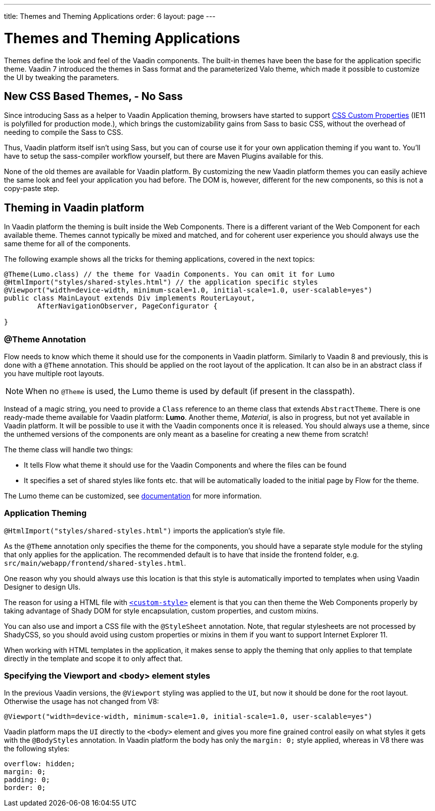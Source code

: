 ---
title: Themes and Theming Applications
order: 6
layout: page
---

= Themes and Theming Applications

Themes define the look and feel of the Vaadin components. The built-in themes have been the base for the application specific theme.
Vaadin 7 introduced the themes in Sass format and the parameterized Valo theme, which made it possible to customize the UI by tweaking the parameters.

== New CSS Based Themes, - No Sass

Since introducing Sass as a helper to Vaadin Application theming,
browsers have started to support https://developer.mozilla.org/en-US/docs/Web/CSS/--*[CSS Custom Properties]
(IE11 is polyfilled for production mode.), which brings the customizability gains from Sass to basic CSS, without the overhead of needing to compile the Sass to CSS.

Thus, Vaadin platform itself isn't using Sass, but you can of course use it for your own application theming if you want to.
You’ll have to setup the sass-compiler workflow yourself, but there are Maven Plugins available for this.

None of the old themes are available for Vaadin platform. By customizing the new Vaadin platform themes you can easily achieve the same look
and feel your application you had before. The DOM is, however, different for the new components,
so this is not a copy-paste step.

== Theming in Vaadin platform

In Vaadin platform the theming is built inside the Web Components. There is a different variant of the Web Component for each available theme.
Themes cannot typically be mixed and matched, and for coherent user experience you should always use the same theme for all of the components.

The following example shows all the tricks for theming applications, covered in the next topics:

[source,java]
----
@Theme(Lumo.class) // the theme for Vaadin Components. You can omit it for Lumo
@HtmlImport("styles/shared-styles.html") // the application specific styles
@Viewport("width=device-width, minimum-scale=1.0, initial-scale=1.0, user-scalable=yes")
public class MainLayout extends Div implements RouterLayout,
        AfterNavigationObserver, PageConfigurator {

}
----


=== @Theme Annotation

Flow needs to know which theme it should use for the components in Vaadin platform.
Similarly to Vaadin 8 and previously, this is done with a `@Theme` annotation.
This should be applied on the root layout of the application.
It can also be in an abstract class if you have multiple root layouts.

[NOTE]
When no `@Theme` is used, the Lumo theme is used by default (if present in the classpath).

Instead of a magic string, you need to provide a `Class` reference to an theme class that extends `AbstractTheme`.
There is one ready-made theme available for Vaadin platform: *Lumo*. Another theme, _Material_,
is also in progress, but not yet available in Vaadin platform. It will be possible to use it with the Vaadin components once it is released.
You should always use a theme, since the unthemed versions of the components are only meant as a baseline for creating a new theme from scratch!

The theme class will handle two things:

* It tells Flow what theme it should use for the Vaadin Components and where the files can be found
* It specifies a set of shared styles like fonts etc. that will be automatically loaded to the initial page by Flow for the theme.

The Lumo theme can be customized, see <<../theme/using-component-themes#,documentation>> for more information.

=== Application Theming

`@HtmlImport("styles/shared-styles.html")` imports the application's style file.

As the `@Theme` annotation only specifies the theme for the components,
you should have a separate style module for the styling that only applies for the application.
The recommended default is to have that inside the frontend folder, e.g. `src/main/webapp/frontend/shared-styles.html`.

One reason why you should always use this location is that this style is automatically imported to templates when using Vaadin Designer to design UIs.

The reason for using a HTML file with https://www.polymer-project.org/2.0/docs/api/elements/Polymer.CustomStyle[`<custom-style>`]
element is that you can then theme the Web Components properly by taking advantage of Shady DOM for style encapsulation, custom properties, and custom mixins.

You can also use and import a CSS file with the `@StyleSheet` annotation.
Note, that regular stylesheets are not processed by ShadyCSS, so you should avoid using custom properties or mixins in them if you want to support Internet Explorer 11.

When working with HTML templates in the application,
it makes sense to apply the theming that only applies to that template directly in the template and scope it to only affect that.

=== Specifying the Viewport and <body> element styles

In the previous Vaadin versions, the `@Viewport` styling was applied to the `UI`, but now it should be done for the root layout. Otherwise the usage has not changed from V8:


```java
@Viewport("width=device-width, minimum-scale=1.0, initial-scale=1.0, user-scalable=yes")
```

Vaadin platform maps the `UI` directly to the `<body>` element and gives you more fine grained control easily on what styles it gets with the `@BodyStyles` annotation.
In Vaadin platform the body has only the `margin: 0;` style applied, whereas in V8 there was the following styles:
[source,css]
----
overflow: hidden;
margin: 0;
padding: 0;
border: 0;
----
